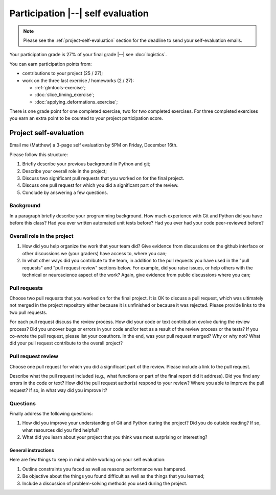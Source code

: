 ##################################
Participation |--| self evaluation
##################################

.. note::

    Please see the :ref:`project-self-evaluation` section for the deadline to
    send your self-evaluation emails.

Your participation grade is 27% of your final grade |--| see
:doc:`logistics`.

You can earn participation points from:

* contributions to your project (25 / 27);
* work on the three last exercise / homeworks (2 / 27):

  * :ref:`glmtools-exercise`;
  * :doc:`slice_timing_exercise`;
  * :doc:`applying_deformations_exercise`;

There is one grade point for one completed exercise, two for two completed
exercises.  For three completed exercises you earn an extra point to be
counted to your project participation score.

.. _self-evaluation:

***********************
Project self-evaluation
***********************

Email me (Matthew) a 3-page self evaluation by 5PM on Friday, December 16th.

Please follow this structure:

#. Briefly describe your previous background in Python and git;
#. Describe your overall role in the project;
#. Discuss two significant pull requests that you worked on for the final
   project.
#. Discuss one pull request for which you did a significant part of the
   review.
#. Conclude by answering a few questions.

Background
----------

In a paragraph briefly describe your programming background. How much
experience with Git and Python did you have before this class? Had you ever
written automated unit tests before? Had you ever had your code peer-reviewed
before?

Overall role in the project
---------------------------

#. How did you help organize the work that your team did?  Give evidence from
   discussions on the github interface or other discussions we (your graders)
   have access to, where you can;
#. In what other ways did you contribute to the team, in addition to the pull
   requests you have used in the "pull requests" and "pull request review"
   sections below.  For example, did you raise issues, or help others with the
   technical or neuroscience aspect of the work?  Again, give evidence from
   public discussions where you can;

Pull requests
-------------

Choose two pull requests that you worked on for the final project. It is OK to
discuss a pull request, which was ultimately not merged in the project
repository either because it is unfinished or because it was rejected.  Please
provide links to the two pull requests.

For each pull request discuss the review process. How did your code or text
contribution evolve during the review process? Did you uncover bugs or errors
in your code and/or text as a result of the review process or the tests? If
you co-wrote the pull request, please list your coauthors.  In the end, was
your pull request merged? Why or why not? What did your pull request
contribute to the overall project?

Pull request review
-------------------

Choose one pull request for which you did a significant part of the
review. Please include a link to the pull request.

Describe what the pull request included (e.g., what functions or part of the
final report did it address). Did you find any errors in the code or text?
How did the pull request author(s) respond to your review? Where you able to
improve the pull request? If so, in what way did you improve it?

Questions
---------

Finally address the following questions:

#. How did you improve your understanding of Git and Python during the
   project? Did you do outside reading? If so, what resources did you find
   helpful?
#. What did you learn about your project that you think was most
   surprising or interesting?

General instructions
====================

Here are few things to keep in mind while working on your self
evaluation:

#. Outline constraints you faced as well as reasons performance was hampered.
#. Be objective about the things you found difficult as well as the things
   that you learned;
#. Include a discussion of problem-solving methods you used during the
   project.
